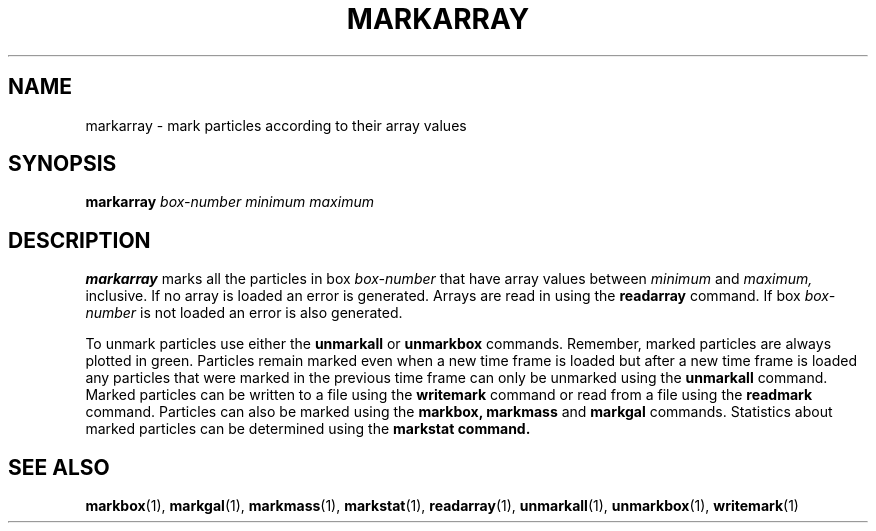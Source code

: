 .TH MARKARRAY  1 "22 MARCH 1994"  "KQ Release 2.0" "TIPSY COMMANDS"
.SH NAME
markarray \- mark particles according to their array values
.SH SYNOPSIS
.B markarray
.I box-number
.I minimum
.I maximum
.SH DESCRIPTION
.B markarray
marks all the particles in box
.I box-number
that have array values between
.I minimum
and
.I maximum,
inclusive.  
If no array is loaded an error is generated.  Arrays are read in using the
.B readarray
command.  If box
.I box-number
is not loaded an error is also generated.

To unmark particles use either the
.B unmarkall
or
.B unmarkbox
commands.
Remember, marked particles are always plotted in green.
Particles remain marked even when a new time frame is loaded but
after a new time frame is loaded  any particles that were marked in the
previous time frame can only be unmarked using the
.B unmarkall
command.
Marked particles can be written to a file using the
.B writemark
command or read from a file using the 
.B readmark
command. Particles can also be marked using the
.B markbox, markmass
and
.B markgal
commands.
Statistics about marked particles can be determined using the
.B markstat command.
.SH SEE ALSO
.BR markbox (1),
.BR markgal (1),
.BR markmass (1),
.BR markstat (1),
.BR readarray (1),
.BR unmarkall (1),
.BR unmarkbox (1),
.BR writemark (1)
